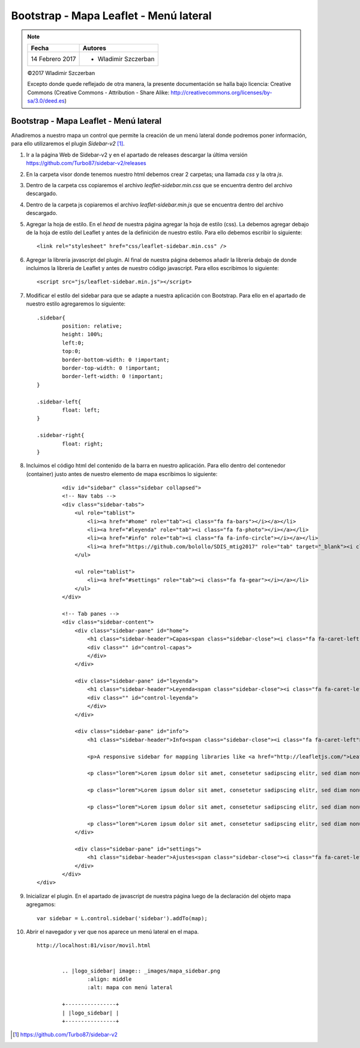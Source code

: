 ***************************************
Bootstrap - Mapa Leaflet - Menú lateral
***************************************

.. note::

	=================  ====================================================
	Fecha              Autores
	=================  ====================================================
	14 Febrero 2017    * Wladimir Szczerban
	=================  ====================================================

	©2017 Wladimir Szczerban

	Excepto donde quede reflejado de otra manera, la presente documentación se halla bajo licencia: Creative Commons (Creative Commons - Attribution - Share Alike: http://creativecommons.org/licenses/by-sa/3.0/deed.es)

Bootstrap - Mapa Leaflet - Menú lateral
=======================================

Añadiremos a nuestro mapa un control que permite la creación de un menú lateral donde podremos poner información, para ello utilizaremos el plugin *Sidebar-v2* [#]_.

#. Ir a la página Web de Sidebar-v2 y en el apartado de releases descargar la última versión https://github.com/Turbo87/sidebar-v2/releases
   
#. En la carpeta visor donde tenemos nuestro html debemos crear 2 carpetas; una llamada *css* y la otra *js*. 
   
#. Dentro de la carpeta css copiaremos el archivo *leaflet-sidebar.min.css* que se encuentra dentro del archivo descargado.

#. Dentro de la carpeta js copiaremos el archivo *leaflet-sidebar.min.js* que se encuentra dentro del archivo descargado.

#. Agregar la hoja de estilo. En el *head* de nuestra página agregar la hoja de estilo (css). La debemos agregar debajo de la hoja de estilo del Leaflet y antes de la definición de nuestro estilo. Para ello debemos escribir lo siguiente: ::
   
   		<link rel="stylesheet" href="css/leaflet-sidebar.min.css" />

#. Agregar la librería javascript del plugin. Al final de nuestra página debemos añadir la librería debajo de donde incluimos la librería de Leaflet y antes de nuestro código javascript. Para ellos escribimos lo siguiente: ::
   
   		<script src="js/leaflet-sidebar.min.js"></script>

#. Modificar el estilo del sidebar para que se adapte a nuestra aplicación con Bootstrap. Para ello en el apartado de nuestro estilo agregaremos lo siguiente: ::
   
	   	.sidebar{
			position: relative;
			height: 100%;
			left:0;
			top:0;
			border-bottom-width: 0 !important;
			border-top-width: 0 !important;
			border-left-width: 0 !important;
		}

		.sidebar-left{
			float: left;
		}

		.sidebar-right{
			float: right;
		} 


#. Incluimos el código html del contenido de la barra en nuestro aplicación. Para ello dentro del contenedor (container) justo antes de nuestro elemento de mapa escribimos lo siguiente: ::
   
	   	<div id="sidebar" class="sidebar collapsed">
    		<!-- Nav tabs -->
	        <div class="sidebar-tabs">
	            <ul role="tablist">
	                <li><a href="#home" role="tab"><i class="fa fa-bars"></i></a></li>
	                <li><a href="#leyenda" role="tab"><i class="fa fa-photo"></i></a></li>
	                <li><a href="#info" role="tab"><i class="fa fa-info-circle"></i></a></li>
	                <li><a href="https://github.com/bolollo/SDIS_mtig2017" role="tab" target="_blank"><i class="fa fa-github"></i></a></li>
	            </ul>

	            <ul role="tablist">
	                <li><a href="#settings" role="tab"><i class="fa fa-gear"></i></a></li>
	            </ul>
	        </div>

	        <!-- Tab panes -->
	        <div class="sidebar-content">
	            <div class="sidebar-pane" id="home">
	                <h1 class="sidebar-header">Capas<span class="sidebar-close"><i class="fa fa-caret-left"></i></span></h1>
	                <div class="" id="control-capas">
	                </div>
	            </div>

	            <div class="sidebar-pane" id="leyenda">
	                <h1 class="sidebar-header">Leyenda<span class="sidebar-close"><i class="fa fa-caret-left"></i></span></h1>
	                <div class="" id="control-leyenda">
	                </div>
	            </div>

	            <div class="sidebar-pane" id="info">
	                <h1 class="sidebar-header">Info<span class="sidebar-close"><i class="fa fa-caret-left"></i></span></h1>

	                <p>A responsive sidebar for mapping libraries like <a href="http://leafletjs.com/">Leaflet</a> or <a href="http://openlayers.org/">OpenLayers</a>.</p>

	                <p class="lorem">Lorem ipsum dolor sit amet, consetetur sadipscing elitr, sed diam nonumy eirmod tempor invidunt ut labore et dolore magna aliquyam erat, sed diam voluptua. At vero eos et accusam et justo duo dolores et ea rebum. Stet clita kasd gubergren, no sea takimata sanctus est Lorem ipsum dolor sit amet. Lorem ipsum dolor sit amet, consetetur sadipscing elitr, sed diam nonumy eirmod tempor invidunt ut labore et dolore magna aliquyam erat, sed diam voluptua. At vero eos et accusam et justo duo dolores et ea rebum. Stet clita kasd gubergren, no sea takimata sanctus est Lorem ipsum dolor sit amet.</p>

	                <p class="lorem">Lorem ipsum dolor sit amet, consetetur sadipscing elitr, sed diam nonumy eirmod tempor invidunt ut labore et dolore magna aliquyam erat, sed diam voluptua. At vero eos et accusam et justo duo dolores et ea rebum. Stet clita kasd gubergren, no sea takimata sanctus est Lorem ipsum dolor sit amet. Lorem ipsum dolor sit amet, consetetur sadipscing elitr, sed diam nonumy eirmod tempor invidunt ut labore et dolore magna aliquyam erat, sed diam voluptua. At vero eos et accusam et justo duo dolores et ea rebum. Stet clita kasd gubergren, no sea takimata sanctus est Lorem ipsum dolor sit amet.</p>

	                <p class="lorem">Lorem ipsum dolor sit amet, consetetur sadipscing elitr, sed diam nonumy eirmod tempor invidunt ut labore et dolore magna aliquyam erat, sed diam voluptua. At vero eos et accusam et justo duo dolores et ea rebum. Stet clita kasd gubergren, no sea takimata sanctus est Lorem ipsum dolor sit amet. Lorem ipsum dolor sit amet, consetetur sadipscing elitr, sed diam nonumy eirmod tempor invidunt ut labore et dolore magna aliquyam erat, sed diam voluptua. At vero eos et accusam et justo duo dolores et ea rebum. Stet clita kasd gubergren, no sea takimata sanctus est Lorem ipsum dolor sit amet.</p>

	                <p class="lorem">Lorem ipsum dolor sit amet, consetetur sadipscing elitr, sed diam nonumy eirmod tempor invidunt ut labore et dolore magna aliquyam erat, sed diam voluptua. At vero eos et accusam et justo duo dolores et ea rebum. Stet clita kasd gubergren, no sea takimata sanctus est Lorem ipsum dolor sit amet. Lorem ipsum dolor sit amet, consetetur sadipscing elitr, sed diam nonumy eirmod tempor invidunt ut labore et dolore magna aliquyam erat, sed diam voluptua. At vero eos et accusam et justo duo dolores et ea rebum. Stet clita kasd gubergren, no sea takimata sanctus est Lorem ipsum dolor sit amet.</p>
	            </div>

	            <div class="sidebar-pane" id="settings">
	                <h1 class="sidebar-header">Ajustes<span class="sidebar-close"><i class="fa fa-caret-left"></i></span></h1>
	            </div>
	        </div>
    	</div> 	 			

#. Inicializar el plugin. En el apartado de javascript de nuestra página luego de la declaración del objeto mapa agregamos: ::
   
   		var sidebar = L.control.sidebar('sidebar').addTo(map);

#. Abrir el navegador y ver que nos aparece un menú lateral en el mapa. ::

	http://localhost:81/visor/movil.html


		.. |logo_sidebar| image:: _images/mapa_sidebar.png
			:align: middle
			:alt: mapa con menú lateral

		+----------------+
		| |logo_sidebar| |
		+----------------+

.. [#] https://github.com/Turbo87/sidebar-v2
